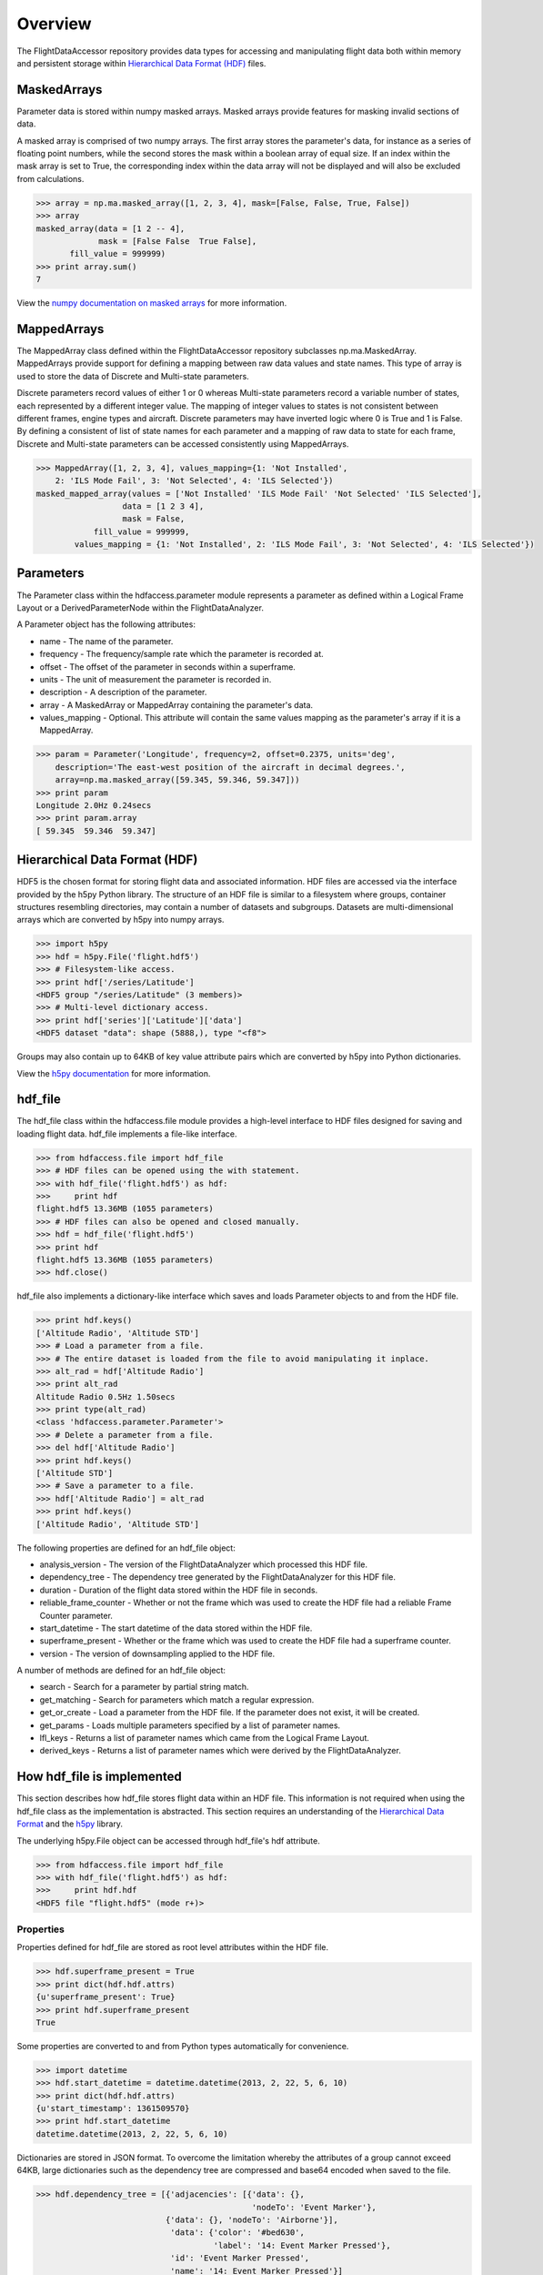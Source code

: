 ========
Overview
========

The FlightDataAccessor repository provides data types for accessing and manipulating flight data both within memory and persistent storage within `Hierarchical Data Format (HDF) <http://www.hdfgroup.org/HDF5/>`_ files.

------------
MaskedArrays
------------

Parameter data is stored within numpy masked arrays. Masked arrays provide features for masking invalid sections of data.

A masked array is comprised of two numpy arrays. The first array stores the parameter's data, for instance as a series of floating point numbers, while the second stores the mask within a boolean array of equal size. If an index within the mask array is set to True, the corresponding index within the data array will not be displayed and will also be excluded from calculations.

.. code-block:: python
   
   >>> array = np.ma.masked_array([1, 2, 3, 4], mask=[False, False, True, False])
   >>> array
   masked_array(data = [1 2 -- 4],
                mask = [False False  True False],
          fill_value = 999999)
   >>> print array.sum()
   7

View the `numpy documentation on masked arrays <http://docs.scipy.org/doc/numpy/reference/maskedarray.html>`_ for more information.

------------
MappedArrays
------------

The MappedArray class defined within the FlightDataAccessor repository subclasses np.ma.MaskedArray. MappedArrays provide support for defining a mapping between raw data values and state names. This type of array is used to store the data of Discrete and Multi-state parameters.

Discrete parameters record values of either 1 or 0 whereas Multi-state parameters record a variable number of states, each represented by a different integer value. The mapping of integer values to states is not consistent between different frames, engine types and aircraft. Discrete parameters may have inverted logic where 0 is True and 1 is False. By defining a consistent of list of state names for each parameter and a mapping of raw data to state for each frame, Discrete and Multi-state parameters can be accessed consistently using MappedArrays.

.. code-block:: python
   
   >>> MappedArray([1, 2, 3, 4], values_mapping={1: 'Not Installed',
       2: 'ILS Mode Fail', 3: 'Not Selected', 4: 'ILS Selected'})
   masked_mapped_array(values = ['Not Installed' 'ILS Mode Fail' 'Not Selected' 'ILS Selected'],
                     data = [1 2 3 4],
                     mask = False,
               fill_value = 999999,
           values_mapping = {1: 'Not Installed', 2: 'ILS Mode Fail', 3: 'Not Selected', 4: 'ILS Selected'})

----------
Parameters
----------

The Parameter class within the hdfaccess.parameter module represents a parameter as defined within a Logical Frame Layout or a DerivedParameterNode within the FlightDataAnalyzer.

A Parameter object has the following attributes:

* name - The name of the parameter.
* frequency - The frequency/sample rate which the parameter is recorded at.
* offset - The offset of the parameter in seconds within a superframe.
* units - The unit of measurement the parameter is recorded in.
* description - A description of the parameter.
* array - A MaskedArray or MappedArray containing the parameter's data.
* values_mapping - Optional. This attribute will contain the same values mapping as the parameter's array if it is a MappedArray.

.. code-block:: python
   
   >>> param = Parameter('Longitude', frequency=2, offset=0.2375, units='deg',
       description='The east-west position of the aircraft in decimal degrees.',
       array=np.ma.masked_array([59.345, 59.346, 59.347]))
   >>> print param
   Longitude 2.0Hz 0.24secs
   >>> print param.array
   [ 59.345  59.346  59.347]

------------------------------
Hierarchical Data Format (HDF)
------------------------------

HDF5 is the chosen format for storing flight data and associated information. HDF files are accessed via the interface provided by the h5py Python library. The structure of an HDF file is similar to a filesystem where groups, container structures resembling directories, may contain a number of datasets and subgroups. Datasets are multi-dimensional arrays which are converted by h5py into numpy arrays.

.. code-block:: python
   
   >>> import h5py
   >>> hdf = h5py.File('flight.hdf5')
   >>> # Filesystem-like access.
   >>> print hdf['/series/Latitude']
   <HDF5 group "/series/Latitude" (3 members)>
   >>> # Multi-level dictionary access.
   >>> print hdf['series']['Latitude']['data']
   <HDF5 dataset "data": shape (5888,), type "<f8">

Groups may also contain up to 64KB of key value attribute pairs which are converted by h5py into Python dictionaries.

View the `h5py documentation <http://www.h5py.org/docs/>`_ for more information.

--------
hdf_file
--------

The hdf_file class within the hdfaccess.file module provides a high-level interface to HDF files designed for saving and loading flight data. hdf_file implements a file-like interface.

.. code-block:: python
   
   >>> from hdfaccess.file import hdf_file
   >>> # HDF files can be opened using the with statement.
   >>> with hdf_file('flight.hdf5') as hdf:
   >>>     print hdf
   flight.hdf5 13.36MB (1055 parameters)
   >>> # HDF files can also be opened and closed manually.
   >>> hdf = hdf_file('flight.hdf5')
   >>> print hdf
   flight.hdf5 13.36MB (1055 parameters)
   >>> hdf.close()

hdf_file also implements a dictionary-like interface which saves and loads Parameter objects to and from the HDF file.

.. code-block:: python
   
   >>> print hdf.keys()
   ['Altitude Radio', 'Altitude STD']
   >>> # Load a parameter from a file.
   >>> # The entire dataset is loaded from the file to avoid manipulating it inplace.
   >>> alt_rad = hdf['Altitude Radio']
   >>> print alt_rad
   Altitude Radio 0.5Hz 1.50secs
   >>> print type(alt_rad)
   <class 'hdfaccess.parameter.Parameter'>
   >>> # Delete a parameter from a file.
   >>> del hdf['Altitude Radio']
   >>> print hdf.keys()
   ['Altitude STD']
   >>> # Save a parameter to a file.
   >>> hdf['Altitude Radio'] = alt_rad
   >>> print hdf.keys()
   ['Altitude Radio', 'Altitude STD']

The following properties are defined for an hdf_file object:

* analysis_version - The version of the FlightDataAnalyzer which processed this HDF file.
* dependency_tree - The dependency tree generated by the FlightDataAnalyzer for this HDF file.
* duration - Duration of the flight data stored within the HDF file in seconds.
* reliable_frame_counter - Whether or not the frame which was used to create the HDF file had a reliable Frame Counter parameter.
* start_datetime - The start datetime of the data stored within the HDF file.
* superframe_present - Whether or the frame which was used to create the HDF file had a superframe counter.
* version - The version of downsampling applied to the HDF file.

A number of methods are defined for an hdf_file object:

* search - Search for a parameter by partial string match.
* get_matching - Search for parameters which match a regular expression.
* get_or_create - Load a parameter from the HDF file. If the parameter does not exist, it will be created.
* get_params - Loads multiple parameters specified by a list of parameter names.
* lfl_keys - Returns a list of parameter names which came from the Logical Frame Layout.
* derived_keys - Returns a list of parameter names which were derived by the FlightDataAnalyzer.

---------------------------
How hdf_file is implemented
---------------------------

This section describes how hdf_file stores flight data within an HDF file. This information is not required when using the hdf_file class as the implementation is abstracted. This section requires an understanding of the `Hierarchical Data Format <http://en.wikipedia.org/wiki/Hierarchical_Data_Format>`_ and the `h5py <http://www.h5py.org/docs/>`_ library.

The underlying h5py.File object can be accessed through hdf_file's hdf attribute.

.. code-block:: python
   
   >>> from hdfaccess.file import hdf_file
   >>> with hdf_file('flight.hdf5') as hdf:
   >>>     print hdf.hdf
   <HDF5 file "flight.hdf5" (mode r+)>


Properties
^^^^^^^^^^

Properties defined for hdf_file are stored as root level attributes within the HDF file.


.. code-block:: python
   
   >>> hdf.superframe_present = True
   >>> print dict(hdf.hdf.attrs)
   {u'superframe_present': True}
   >>> print hdf.superframe_present
   True

Some properties are converted to and from Python types automatically for convenience.

.. code-block:: python
   
   >>> import datetime
   >>> hdf.start_datetime = datetime.datetime(2013, 2, 22, 5, 6, 10)
   >>> print dict(hdf.hdf.attrs)
   {u'start_timestamp': 1361509570}
   >>> print hdf.start_datetime
   datetime.datetime(2013, 2, 22, 5, 6, 10)

Dictionaries are stored in JSON format. To overcome the limitation whereby the attributes of a group cannot exceed 64KB, large dictionaries such as the dependency tree are compressed and base64 encoded when saved to the file.

.. code-block:: python
   
   >>> hdf.dependency_tree = [{'adjacencies': [{'data': {},
                                                'nodeTo': 'Event Marker'},
                              {'data': {}, 'nodeTo': 'Airborne'}],
                               'data': {'color': '#bed630',
                                        'label': '14: Event Marker Pressed'},
                               'id': 'Event Marker Pressed',
                               'name': '14: Event Marker Pressed'}]
   >>> print dict(hdf.hdf.attrs)
   {u'dependency_tree': 'eJx9jrEOwjAMRH/FMmsHEIihGwMjEgNb1cGJPQSCIzkVS9R/...zS0c5\n'}
   >>> print hdf.dependency_tree
   [{'adjacencies': [{'data': {}, 'nodeTo': 'Event Marker'},
                     {'data': {}, 'nodeTo': 'Airborne'}],
                      'data': {'color': '#bed630', 'label': '14: Event Marker Pressed'},
                      'id': 'Event Marker Pressed',
                      'name': '14: Event Marker Pressed'}]

Parameters
^^^^^^^^^^

Parameters are stored underneath a group named series.

.. code-block:: python
   
   >>> print hdf.hdf.keys()
   [u'series']
   >>> print hdf.hdf['series'].keys()
   [u'Altitude Radio', u'Altitude STD']

A parameter is stored as a group containing attributes and two datasets - data, mask. A third dataset named levels is added when the file is downsampled. Datasets are stored with gzip compression level 6 which is transparently built-in to the HDF5 library.

.. code-block:: none
   
   |-- /series
   |   -- /series/"Altitude Radio"
   |      -- /series/"Altitude Radio"/data
   |      -- /series/"Altitude Radio"/mask
   |      -- /series/"Altitude Radio"/levels

Example code to retrieve data and mask of the parameter.

.. code-block:: python
   
   >>> print hdf.hdf['series']['Altitude Radio']
   <HDF5 group "/series/Altitude Radio" (3 members)>
   >>> print hdf.hdf['series']['Altitude Radio'].keys()
   [u'data', u'levels', u'mask']
   >>> print hdf.hdf['series']['Altitude Radio']['data']
   <HDF5 dataset "data": shape (4,), type "<f8">
   >>> print hdf.hdf['series']['Altitude Radio']['mask']
   <HDF5 dataset "mask": shape (4,), type "|b1">

A MaskedArray is comprised of two arrays which are stored separately within the data and mask datasets. The data dataset stores the recorded values of the parameter, typically as an array of 64-bit floating point numbers, while 
the mask dataset stores the boolean mask array.

.. code-block:: python
   
   >>> data = hdf.hdf['series']['Altitude Radio']['data'][:]
   >>> mask = hdf.hdf['series']['Altitude Radio']['mask'][:]
   >>> data
   array([ 120.  121.  122.  123.])
   >>> mask
   array([ False  False  True  False])
   >>> import numpy as np
   >>> np.ma.masked_array(data, mask=mask)
   masked_array(data = [ 120.  121.  --  123.],
                mask = [ False  False  True  False],
         fill_value = 1e+20)
   >>> # This process is abstracted when a Parameter object is loaded by hdf_file.
   >>> alt_rad = hdf['Altitude Radio']
   >>> print alt_rad
   Altitude Radio 0.5Hz 1.50secs
   >>> alt_rad.array
   masked_array(data = [ 120.  121.  --  123.],
                mask = [ False  False  True  False],
         fill_value = 1e+20)

The levels dataset contains pre-computed resolutions of downsampled data as an optimization when displaying a parameter at a low resolution.

Information about a parameter is stored within the attributes of the parameter group.

.. code-block:: python
   
   >>> print dict(f['series']['Latitude'].attrs)
   {u'arinc_429': False,
    u'data_type': 'Signed',
    u'description': 'The east-west position of the aircraft in decimal degrees.',
    u'frequency': 1.0,
    u'lfl': True,
    u'name': 'Latitude',
    u'supf_offset': 0.2265625,
    u'units': 'deg'}

Caching within the hdf_file class
^^^^^^^^^^^^^^^^^^^^^^^^^^^^^^^^^

Retrieving a list of the contents of a group within h5py is much slower than native Python types, therefore this list is cached on the hdf_file object and updated when parameters are saved or deleted.

.. code-block:: python
   
   >>> from timeit import timeit
   >>> print len(hdf.keys())
   1043
   >>> timeit("hdf.hdf['series'].keys()",
              setup="from hdfaccess.file import hdf_file; hdf_file('flight.hdf5')",
              number=100)
   7.203955888748169
   >>> timeit("hdf.keys()",
       setup="from hdfaccess.file import hdf_file; hdf = hdf_file('flight.hdf5')",
       number=100)
   0.06666207313537598

When a Parameter object is loaded from the HDF file, the entire data and mask datasets are read from the file and are combined to create the Parameter's array attribute. To speed up loading of the parameters which have already been read from the file, an optional argument cache_param_list can be provided to hdf_file's constructor defining a list of parameter names to be cached.

.. code-block:: python
   
   >>> # Loading the parameter for the first time.
   >>> timeit("hdf['Acceleration Normal']",
              setup="from hdfaccess.file import hdf_file; hdf = hdf_file('flight.hdf5')",
              number=100)
   1.5289490222930908
   >>> # Loading the parameter after it has been cached.
   >>> timeit("hdf['Acceleration Normal']",
       setup="from hdfaccess.file import hdf_file; hdf = hdf_file('flight.hdf5', cache_param_list=['Acceleration Normal']); hdf['Acceleration Normal']",
       number=100)
   0.09475302696228027

